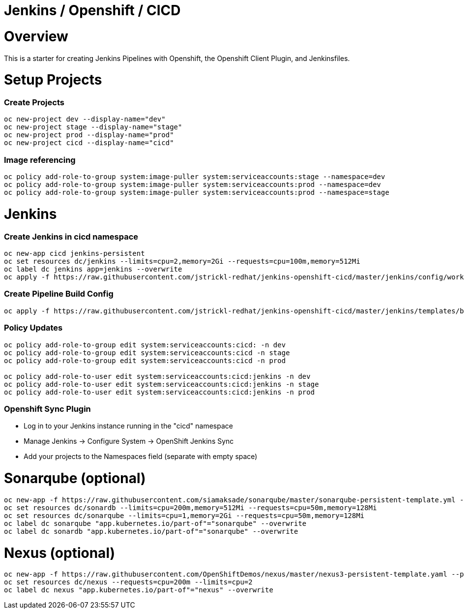 = Jenkins / Openshift / CICD 

= Overview

This is a starter for creating Jenkins Pipelines with Openshift, the Openshift Client Plugin, and Jenkinsfiles.

= Setup Projects
=== Create Projects
[source, bash]
----
oc new-project dev --display-name="dev"
oc new-project stage --display-name="stage"
oc new-project prod --display-name="prod"
oc new-project cicd --display-name="cicd"
----

=== Image referencing
[source, bash]
----
oc policy add-role-to-group system:image-puller system:serviceaccounts:stage --namespace=dev
oc policy add-role-to-group system:image-puller system:serviceaccounts:prod --namespace=dev
oc policy add-role-to-group system:image-puller system:serviceaccounts:prod --namespace=stage
----

= Jenkins
=== Create Jenkins in cicd namespace
[source, bash]
----
oc new-app cicd jenkins-persistent
oc set resources dc/jenkins --limits=cpu=2,memory=2Gi --requests=cpu=100m,memory=512Mi
oc label dc jenkins app=jenkins --overwrite
oc apply -f https://raw.githubusercontent.com/jstrickl-redhat/jenkins-openshift-cicd/master/jenkins/config/worker-config-map.yaml
----

=== Create Pipeline Build Config
[source, bash]
----
oc apply -f https://raw.githubusercontent.com/jstrickl-redhat/jenkins-openshift-cicd/master/jenkins/templates/build-config.yaml
----

=== Policy Updates
[source, bash]
----
oc policy add-role-to-group edit system:serviceaccounts:cicd: -n dev
oc policy add-role-to-group edit system:serviceaccounts:cicd -n stage
oc policy add-role-to-group edit system:serviceaccounts:cicd -n prod

oc policy add-role-to-user edit system:serviceaccounts:cicd:jenkins -n dev
oc policy add-role-to-user edit system:serviceaccounts:cicd:jenkins -n stage
oc policy add-role-to-user edit system:serviceaccounts:cicd:jenkins -n prod
----

=== Openshift Sync Plugin
* Log in to your Jenkins instance running in the "cicd" namespace
* Manage Jenkins -> Configure System -> OpenShift Jenkins Sync 
* Add your projects to the Namespaces field (separate with empty space)

= Sonarqube (optional)
[source, bash]
----
oc new-app -f https://raw.githubusercontent.com/siamaksade/sonarqube/master/sonarqube-persistent-template.yml --param=SONARQUBE_MEMORY_LIMIT=2Gi
oc set resources dc/sonardb --limits=cpu=200m,memory=512Mi --requests=cpu=50m,memory=128Mi
oc set resources dc/sonarqube --limits=cpu=1,memory=2Gi --requests=cpu=50m,memory=128Mi
oc label dc sonarqube "app.kubernetes.io/part-of"="sonarqube" --overwrite
oc label dc sonardb "app.kubernetes.io/part-of"="sonarqube" --overwrite
----

= Nexus (optional)
[source, bash]
----
oc new-app -f https://raw.githubusercontent.com/OpenShiftDemos/nexus/master/nexus3-persistent-template.yaml --param=NEXUS_VERSION=3.13.0 --param=MAX_MEMORY=2Gi
oc set resources dc/nexus --requests=cpu=200m --limits=cpu=2
oc label dc nexus "app.kubernetes.io/part-of"="nexus" --overwrite
----
